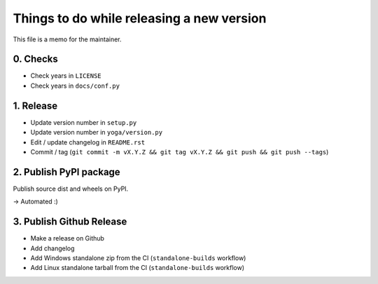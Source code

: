 Things to do while releasing a new version
==========================================

This file is a memo for the maintainer.


0. Checks
---------

* Check years in ``LICENSE``
* Check years in ``docs/conf.py``


1. Release
----------

* Update version number in ``setup.py``
* Update version number in ``yoga/version.py``
* Edit / update changelog in ``README.rst``
* Commit / tag (``git commit -m vX.Y.Z && git tag vX.Y.Z && git push && git push --tags``)


2. Publish PyPI package
-----------------------

Publish source dist and wheels on PyPI.

→ Automated :)


3. Publish Github Release
-------------------------

* Make a release on Github
* Add changelog
* Add Windows standalone zip from the CI (``standalone-builds`` workflow)
* Add Linux standalone tarball from the CI (``standalone-builds`` workflow)
